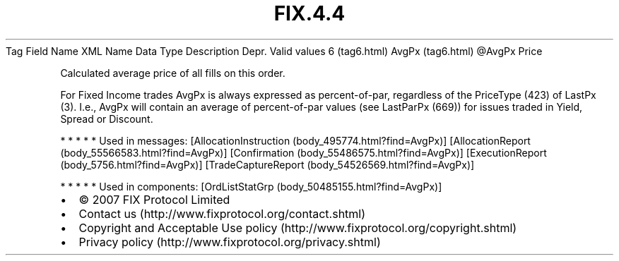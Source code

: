 .TH FIX.4.4 "" "" "Tag #6"
Tag
Field Name
XML Name
Data Type
Description
Depr.
Valid values
6 (tag6.html)
AvgPx (tag6.html)
\@AvgPx
Price
.PP
Calculated average price of all fills on this order.
.PP
For Fixed Income trades AvgPx is always expressed as
percent-of-par, regardless of the PriceType (423) of LastPx (3).
I.e., AvgPx will contain an average of percent-of-par values (see
LastParPx (669)) for issues traded in Yield, Spread or Discount.
.PP
   *   *   *   *   *
Used in messages:
[AllocationInstruction (body_495774.html?find=AvgPx)]
[AllocationReport (body_55566583.html?find=AvgPx)]
[Confirmation (body_55486575.html?find=AvgPx)]
[ExecutionReport (body_5756.html?find=AvgPx)]
[TradeCaptureReport (body_54526569.html?find=AvgPx)]
.PP
   *   *   *   *   *
Used in components:
[OrdListStatGrp (body_50485155.html?find=AvgPx)]

.PD 0
.P
.PD

.PP
.PP
.IP \[bu] 2
© 2007 FIX Protocol Limited
.IP \[bu] 2
Contact us (http://www.fixprotocol.org/contact.shtml)
.IP \[bu] 2
Copyright and Acceptable Use policy (http://www.fixprotocol.org/copyright.shtml)
.IP \[bu] 2
Privacy policy (http://www.fixprotocol.org/privacy.shtml)

